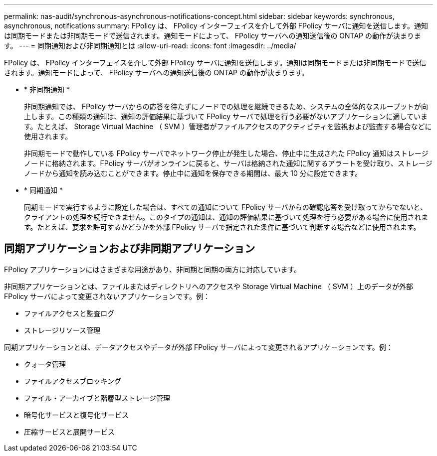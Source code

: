 ---
permalink: nas-audit/synchronous-asynchronous-notifications-concept.html 
sidebar: sidebar 
keywords: synchronous, asynchronous, notifications 
summary: FPolicy は、 FPolicy インターフェイスを介して外部 FPolicy サーバに通知を送信します。通知は同期モードまたは非同期モードで送信されます。通知モードによって、 FPolicy サーバへの通知送信後の ONTAP の動作が決まります。 
---
= 同期通知および非同期通知とは
:allow-uri-read: 
:icons: font
:imagesdir: ../media/


[role="lead"]
FPolicy は、 FPolicy インターフェイスを介して外部 FPolicy サーバに通知を送信します。通知は同期モードまたは非同期モードで送信されます。通知モードによって、 FPolicy サーバへの通知送信後の ONTAP の動作が決まります。

* * 非同期通知 *
+
非同期通知では、 FPolicy サーバからの応答を待たずにノードでの処理を継続できるため、システムの全体的なスループットが向上します。この種類の通知は、通知の評価結果に基づいて FPolicy サーバで処理を行う必要がないアプリケーションに適しています。たとえば、 Storage Virtual Machine （ SVM ）管理者がファイルアクセスのアクティビティを監視および監査する場合などに使用されます。

+
非同期モードで動作している FPolicy サーバでネットワーク停止が発生した場合、停止中に生成された FPolicy 通知はストレージノードに格納されます。FPolicy サーバがオンラインに戻ると、サーバは格納された通知に関するアラートを受け取り、ストレージノードから通知を読み込むことができます。停止中に通知を保存できる期間は、最大 10 分に設定できます。

* * 同期通知 *
+
同期モードで実行するように設定した場合は、すべての通知について FPolicy サーバからの確認応答を受け取ってからでないと、クライアントの処理を続行できません。このタイプの通知は、通知の評価結果に基づいて処理を行う必要がある場合に使用されます。たとえば、要求を許可するかどうかを外部 FPolicy サーバで指定された条件に基づいて判断する場合などに使用されます。





== 同期アプリケーションおよび非同期アプリケーション

FPolicy アプリケーションにはさまざまな用途があり、非同期と同期の両方に対応しています。

非同期アプリケーションとは、ファイルまたはディレクトリへのアクセスや Storage Virtual Machine （ SVM ）上のデータが外部 FPolicy サーバによって変更されないアプリケーションです。例：

* ファイルアクセスと監査ログ
* ストレージリソース管理


同期アプリケーションとは、データアクセスやデータが外部 FPolicy サーバによって変更されるアプリケーションです。例：

* クォータ管理
* ファイルアクセスブロッキング
* ファイル・アーカイブと階層型ストレージ管理
* 暗号化サービスと復号化サービス
* 圧縮サービスと展開サービス

